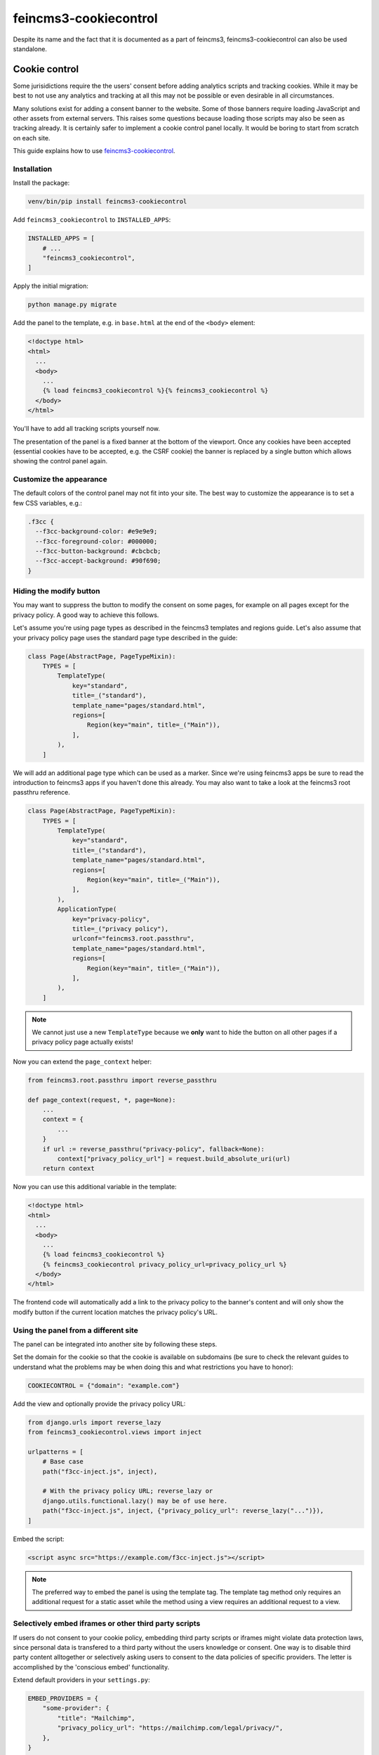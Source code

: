 ======================
feincms3-cookiecontrol
======================

Despite its name and the fact that it is documented as a part of
feincms3, feincms3-cookiecontrol can also be used standalone.


Cookie control
==============

Some jurisidictions require the the users' consent before adding analytics
scripts and tracking cookies. While it may be best to not use any analytics and
tracking at all this may not be possible or even desirable in all
circumstances.

Many solutions exist for adding a consent banner to the website. Some of those
banners require loading JavaScript and other assets from external servers. This
raises some questions because loading those scripts may also be seen as
tracking already. It is certainly safer to implement a cookie control panel
locally. It would be boring to start from scratch on each site.

This guide explains how to use `feincms3-cookiecontrol <https://github.com/feinheit/feincms3-cookiecontrol/>`__.

Installation
~~~~~~~~~~~~

Install the package:

.. code-block:: shell

    venv/bin/pip install feincms3-cookiecontrol

Add ``feincms3_cookiecontrol`` to ``INSTALLED_APPS``:

.. code-block:: python

    INSTALLED_APPS = [
        # ...
        "feincms3_cookiecontrol",
    ]

Apply the initial migration:

.. code-block:: shell

    python manage.py migrate

Add the panel to the template, e.g. in ``base.html`` at the end of the
``<body>`` element:

.. code-block:: html+django

    <!doctype html>
    <html>
      ...
      <body>
        ...
        {% load feincms3_cookiecontrol %}{% feincms3_cookiecontrol %}
      </body>
    </html>

You'll have to add all tracking scripts yourself now.

The presentation of the panel is a fixed banner at the bottom of the
viewport. Once any cookies have been accepted (essential cookies have to be
accepted, e.g. the CSRF cookie) the banner is replaced by a single button which
allows showing the control panel again.


Customize the appearance
~~~~~~~~~~~~~~~~~~~~~~~~

The default colors of the control panel may not fit into your site. The best
way to customize the appearance is to set a few CSS variables, e.g.:

.. code-block:: css

    .f3cc {
      --f3cc-background-color: #e9e9e9;
      --f3cc-foreground-color: #000000;
      --f3cc-button-background: #cbcbcb;
      --f3cc-accept-background: #90f690;
    }


Hiding the modify button
~~~~~~~~~~~~~~~~~~~~~~~~

You may want to suppress the button to modify the consent on some pages, for
example on all pages except for the privacy policy. A good way to achieve this
follows.

Let's assume you're using page types as described in the feincms3 templates and
regions guide. Let's also assume that your privacy policy page uses the
standard page type described in the guide:

.. code-block:: python

    class Page(AbstractPage, PageTypeMixin):
        TYPES = [
            TemplateType(
                key="standard",
                title=_("standard"),
                template_name="pages/standard.html",
                regions=[
                    Region(key="main", title=_("Main")),
                ],
            ),
        ]

We will add an additional page type which can be used as a marker. Since we're
using feincms3 apps be sure to read the introduction to feincms3 apps if you
haven't done this already. You may also want to take a look at the feincms3
root passthru reference.

.. code-block:: python

    class Page(AbstractPage, PageTypeMixin):
        TYPES = [
            TemplateType(
                key="standard",
                title=_("standard"),
                template_name="pages/standard.html",
                regions=[
                    Region(key="main", title=_("Main")),
                ],
            ),
            ApplicationType(
                key="privacy-policy",
                title=_("privacy policy"),
                urlconf="feincms3.root.passthru",
                template_name="pages/standard.html",
                regions=[
                    Region(key="main", title=_("Main")),
                ],
            ),
        ]

.. note::
   We cannot just use a new ``TemplateType`` because we **only** want to hide
   the button on all other pages if a privacy policy page actually exists!

Now you can extend the ``page_context`` helper:

.. code-block:: python

    from feincms3.root.passthru import reverse_passthru

    def page_context(request, *, page=None):
        ...
        context = {
            ...
        }
        if url := reverse_passthru("privacy-policy", fallback=None):
            context["privacy_policy_url"] = request.build_absolute_uri(url)
        return context

Now you can use this additional variable in the template:

.. code-block:: html+django

    <!doctype html>
    <html>
      ...
      <body>
        ...
        {% load feincms3_cookiecontrol %}
        {% feincms3_cookiecontrol privacy_policy_url=privacy_policy_url %}
      </body>
    </html>

The frontend code will automatically add a link to the privacy policy to the
banner's content and will only show the modify button if the current location
matches the privacy policy's URL.


Using the panel from a different site
~~~~~~~~~~~~~~~~~~~~~~~~~~~~~~~~~~~~~

The panel can be integrated into another site by following these steps.

Set the domain for the cookie so that the cookie is available on subdomains (be
sure to check the relevant guides to understand what the problems may be when
doing this and what restrictions you have to honor):

.. code-block:: python

    COOKIECONTROL = {"domain": "example.com"}

Add the view and optionally provide the privacy policy URL:

.. code-block:: python

    from django.urls import reverse_lazy
    from feincms3_cookiecontrol.views import inject

    urlpatterns = [
        # Base case
        path("f3cc-inject.js", inject),

        # With the privacy policy URL; reverse_lazy or
        django.utils.functional.lazy() may be of use here.
        path("f3cc-inject.js", inject, {"privacy_policy_url": reverse_lazy("...")}),
    ]

Embed the script:

.. code-block:: html

    <script async src="https://example.com/f3cc-inject.js"></script>

.. note::
   The preferred way to embed the panel is using the template tag. The template
   tag method only requires an additional request for a static asset while the
   method using a view requires an additional request to a view.


Selectively embed iframes or other third party scripts
~~~~~~~~~~~~~~~~~~~~~~~~~~~~~~~~~~~~~~~~~~~~~~~~~~~~~~

If users do not consent to your cookie policy, embedding third party scripts or iframes
might violate data protection laws, since personal data is transfered to a third party
without the users knowledge or consent. One way is to disable third party content
alltogether or selectively asking users to consent to the data policies of specific
providers. The letter is accomplished by the 'conscious embed' functionality.

Extend default providers in your ``settings.py``:

.. code-block:: python

    EMBED_PROVIDERS = {
        "some-provider": {
            "title": "Mailchimp",
            "privacy_policy_url": "https://mailchimp.com/legal/privacy/",
        },
    }

Surround the embedded code with the template block ``embed``:

.. code-block:: html

    ...
    {% load feincms3_cookiecontrol %}
    ...
    <div class="container">
        {% wrap "mailchimp" %}
        <script src="https://some-provider.com/example.js"></script>
        {% endwrap %}
    </div>
    ...

Users that did not consent to your general cookie policy will now get asked to allow
embedding content of specific providers.

You can also wrap your default renderer for embedded content plugins like
``feincms3.plugins.external`` or ``feincms3.embedding``, but you have to
explicitly specify the provider (as above with the ``{% wrap %}``
template tag).

If HTML is added dynamically to the site which contains such embedded fragments
you have to call the ``f3ccRenderEmbeds()`` JavaScript function yourself to
embed the third party content which has already been accepted by the user.


Automatically embedding content using an URL only
~~~~~~~~~~~~~~~~~~~~~~~~~~~~~~~~~~~~~~~~~~~~~~~~~

The ``feincms3_cookiecontrol.embedding`` module also offers an ``embed``
function where you can only pass an URL and either you get back the wrapped
embed code or nothing at all. You may also specify your own embed providers; in
this case you should also add a ``handler`` key to the ``EMBED_PROVIDERS``
setting; the function only receives the URL and returns either the embedding
HTML or ``None`` if the URL isn't using the provider at all. At the time of
writing the module supports embedding YouTube and Vimeo URLs.

You may use the ``embed`` shortcut as follows:

.. code-block:: python

    # ...
    from feincms3_cookiecontrol.embedding import embed
    # ...
    class EmbeddedVideo(plugins.external.External, PagePlugin):
        # ...
        def embedded_html(self):
            return embed(self.url)

The same functionality is also available directly in templates:

.. code-block:: html

    ...
    {% load feincms3_cookiecontrol %}
    {% embed plugin.url %}
    ...
